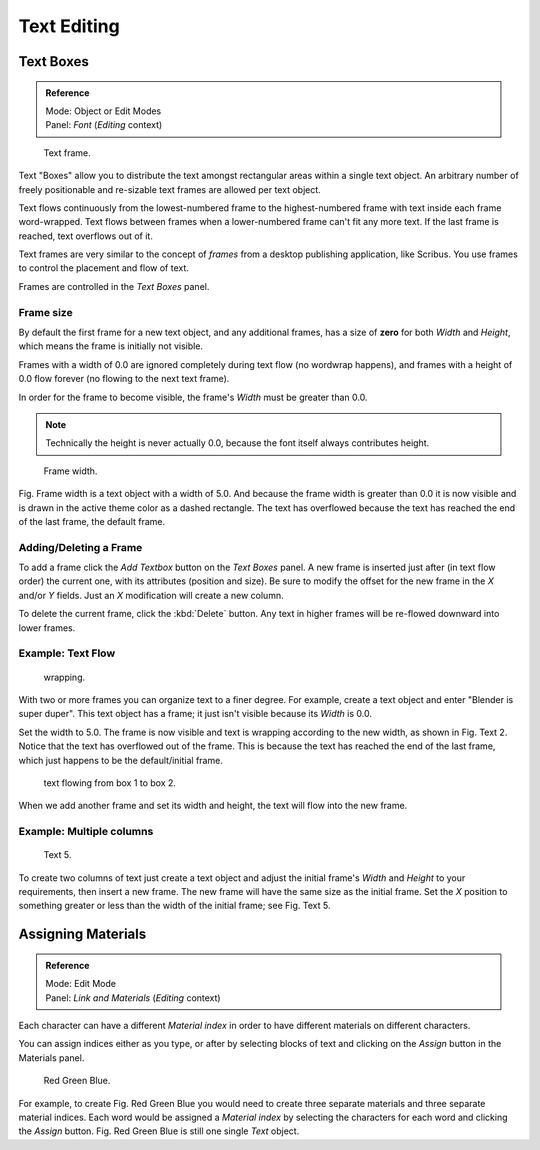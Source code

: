 ..    TODO/Review: {{review|partial=X|fixes= rename page?}}.

************
Text Editing
************

Text Boxes
==========

.. admonition:: Reference
   :class: refbox

   | Mode:     Object or Edit Modes
   | Panel:    *Font* (*Editing* context)


.. figure:: /images/text-frame-upperpanel-area.jpg

   Text frame.


Text "Boxes" allow you to distribute the text amongst rectangular areas within a single text
object. An arbitrary number of freely positionable and re-sizable text frames are allowed per
text object.

Text flows continuously from the lowest-numbered frame to the highest-numbered frame with text
inside each frame word-wrapped.
Text flows between frames when a lower-numbered frame can't fit any more text.
If the last frame is reached, text overflows out of it.

Text frames are very similar to the concept of *frames* from a desktop publishing
application, like Scribus. You use frames to control the placement and flow of text.

Frames are controlled in the *Text Boxes* panel.


Frame size
----------

By default the first frame for a new text object, and any additional frames,
has a size of **zero** for both *Width* and *Height*,
which means the frame is initially not visible.

Frames with a width of 0.0 are ignored completely during text flow
(no wordwrap happens), and frames with a height of 0.0 flow forever
(no flowing to the next text frame).

In order for the frame to become visible,
the frame's *Width* must be greater than 0.0.


.. note::

   Technically the height is never actually 0.0, because the font itself always contributes height.


.. figure:: /images/text-frame-default-ex.jpg
   :width: 250px

   Frame width.


Fig. Frame width is a text object with a width of 5.0.
And because the frame width is greater than 0.0
it is now visible and is drawn in the active theme color as a dashed rectangle.
The text has overflowed because the text has reached the end of the last frame, the default frame.


Adding/Deleting a Frame
-----------------------

To add a frame click the *Add Textbox* button on the *Text Boxes* panel.
A new frame is inserted just after (in text flow order) the current one, with its attributes
(position and size). Be sure to modify the offset for the new frame in the *X*
and/or *Y* fields. Just an *X* modification will create a new column.

To delete the current frame, click the :kbd:`Delete` button.
Any text in higher frames will be re-flowed downward into lower frames.


Example: Text Flow
------------------

.. figure:: /images/text-frame-working-ex2.jpg
   :width: 300px

   wrapping.


With two or more frames you can organize text to a finer degree. For example,
create a text object and enter "Blender is super duper".
This text object has a frame;
it just isn't visible because its *Width* is 0.0.


Set the width to 5.0.
The frame is now visible and text is wrapping according to the new width, as shown in
Fig. Text 2. Notice that the text has overflowed out of the frame.
This is because the text has reached the end of the last frame,
which just happens to be the default/initial frame.


.. figure:: /images/text-frame-working-ex4.jpg
   :width: 300px

   text flowing from box 1 to box 2.


When we add another frame and set its width and height, the text will flow into the new frame.


Example: Multiple columns
-------------------------

.. figure:: /images/text-frame-working-ex5.jpg
   :width: 400px

   Text 5.


To create two columns of text just create a text object and adjust the initial frame's
*Width* and *Height* to your requirements, then insert a new frame.
The new frame will have the same size as the initial frame. Set the *X* position to
something greater or less than the width of the initial frame; see Fig. Text 5.


Assigning Materials
===================

.. admonition:: Reference
   :class: refbox

   | Mode:     Edit Mode
   | Panel:    *Link and Materials* (*Editing* context)


Each character can have a different *Material index* in order to have different
materials on different characters.

You can assign indices either as you type, or after by selecting blocks of text and clicking
on the *Assign* button in the Materials panel.


.. figure:: /images/text-materialindex-ex.jpg
   :width: 300px

   Red Green Blue.


For example, to create Fig. Red Green Blue
you would need to create three separate materials and three separate material indices. Each
word would be assigned a *Material index* by selecting the characters for each word
and clicking the *Assign* button. Fig. Red Green Blue
is still one single *Text* object.
